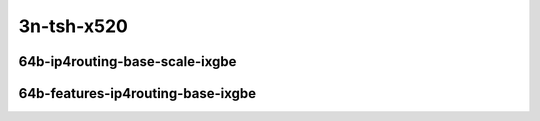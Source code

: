 
.. raw:: latex

    \clearpage

.. raw:: html

    <script type="text/javascript">

        function getDocHeight(doc) {
            doc = doc || document;
            var body = doc.body, html = doc.documentElement;
            var height = Math.max( body.scrollHeight, body.offsetHeight,
                html.clientHeight, html.scrollHeight, html.offsetHeight );
            return height;
        }

        function setIframeHeight(id) {
            var ifrm = document.getElementById(id);
            var doc = ifrm.contentDocument? ifrm.contentDocument:
                ifrm.contentWindow.document;
            ifrm.style.visibility = 'hidden';
            ifrm.style.height = "10px"; // reset to minimal height ...
            // IE opt. for bing/msn needs a bit added or scrollbar appears
            ifrm.style.height = getDocHeight( doc ) + 4 + "px";
            ifrm.style.visibility = 'visible';
        }

    </script>

..
    ### 64b-?t?c-ip4routing-base-scale-ixgbe
    10ge2p1x520-dot1q-ip4base-ndrpdr
    10ge2p1x520-ethip4-ip4base-ndrpdr
    10ge2p1x520-ethip4-ip4scale20k-ndrpdr
    10ge2p1x520-ethip4-ip4scale200k-ndrpdr
    10ge2p1x520-ethip4-ip4scale2m-ndrpdr

    Tests.Vpp.Perf.Ip4.10Ge2P1X520-Dot1Q-Ip4Base-Ndrpdr.64B-1t1c-dot1q-ip4base-ndrpdr
    Tests.Vpp.Perf.Ip4.10Ge2P1X520-Ethip4-Ip4Base-Ndrpdr.64B-1t1c-ethip4-ip4base-ndrpdr
    Tests.Vpp.Perf.Ip4.10Ge2P1X520-Ethip4-Ip4Scale20K-Ndrpdr.64B-1t1c-ethip4-ip4scale20k-ndrpdr
    Tests.Vpp.Perf.Ip4.10Ge2P1X520-Ethip4-Ip4Scale200K-Ndrpdr.64B-1t1c-ethip4-ip4scale200k-ndrpdr
    Tests.Vpp.Perf.Ip4.10Ge2P1X520-Ethip4-Ip4Scale2M-Ndrpdr.64B-1t1c-ethip4-ip4scale2m-ndrpdr

    ### 64b-?t?c-features-ip4routing-base-ixgbe
    10ge2p1x520-ethip4-ip4base-ndrpdr
    10ge2p1x520-ethip4udp-ip4base-iacl50sf-10kflows-ndrpdr
    10ge2p1x520-ethip4udp-ip4base-iacl50sl-10kflows-ndrpdr
    10ge2p1x520-ethip4udp-ip4base-oacl50sf-10kflows-ndrpdr
    10ge2p1x520-ethip4udp-ip4base-oacl50sl-10kflows-ndrpdr
    10ge2p1x520-ethip4udp-ip4base-nat44-ndrpdr

    Tests.Vpp.Perf.Ip4.10Ge2P1X520-Ethip4-Ip4Base-Ndrpdr.64B-1t1c-ethip4-ip4base-ndrpdr
    Tests.Vpp.Perf.Ip4.10Ge2P1X520-Ethip4Udp-Ip4Base-Iacl50Sf-10Kflows-Ndrpdr.64B-1t1c-ethip4udp-ip4base-iacl50sf-10kflows-ndrpdr
    Tests.Vpp.Perf.Ip4.10Ge2P1X520-Ethip4Udp-Ip4Base-Iacl50Sl-10Kflows-Ndrpdr.64B-1t1c-ethip4udp-ip4base-iacl50sl-10kflows-ndrpdr
    Tests.Vpp.Perf.Ip4.10Ge2P1X520-Ethip4Udp-Ip4Base-Oacl50Sf-10Kflows-Ndrpdr.64B-1t1c-ethip4udp-ip4base-oacl50sf-10kflows-ndrpdr
    Tests.Vpp.Perf.Ip4.10Ge2P1X520-Ethip4Udp-Ip4Base-Oacl50Sl-10Kflows-Ndrpdr.64B-1t1c-ethip4udp-ip4base-oacl50sl-10kflows-ndrpdr
    Tests.Vpp.Perf.Ip4.10Ge2P1X520-Ethip4Udp-Ip4Base-Nat44-Ndrpdr.64B-1t1c-ethip4udp-ip4base-nat44-ndrpdr

3n-tsh-x520
~~~~~~~~~~~

64b-ip4routing-base-scale-ixgbe
-------------------------------

.. raw:: html

    <center>
    <iframe id="11" onload="setIframeHeight(this.id)" width="700" frameborder="0" scrolling="no" src="../../_static/vpp/3n-tsh-x520-64b-ip4routing-base-scale-ixgbe-ndr-tsa.html"></iframe>
    <p><br></p>
    </center>

.. raw:: latex

    \begin{figure}[H]
        \centering
            \graphicspath{{../_build/_static/vpp/}}
            \includegraphics[clip, trim=0cm 0cm 5cm 0cm, width=0.70\textwidth]{3n-tsh-x520-64b-ip4routing-base-scale-ixgbe-ndr-tsa}
            \label{fig:3n-tsh-x520-64b-ip4routing-base-scale-ixgbe-ndr-tsa}
    \end{figure}

.. raw:: latex

    \clearpage

.. raw:: html

    <center>
    <iframe id="12" onload="setIframeHeight(this.id)" width="700" frameborder="0" scrolling="no" src="../../_static/vpp/3n-tsh-x520-64b-ip4routing-base-scale-ixgbe-pdr-tsa.html"></iframe>
    <p><br></p>
    </center>

.. raw:: latex

    \begin{figure}[H]
        \centering
            \graphicspath{{../_build/_static/vpp/}}
            \includegraphics[clip, trim=0cm 0cm 5cm 0cm, width=0.70\textwidth]{3n-tsh-x520-64b-ip4routing-base-scale-ixgbe-pdr-tsa}
            \label{fig:3n-tsh-x520-64b-ip4routing-base-scale-ixgbe-pdr-tsa}
    \end{figure}

.. raw:: latex

    \clearpage

64b-features-ip4routing-base-ixgbe
----------------------------------

.. raw:: html

    <center>
    <iframe id="21" onload="setIframeHeight(this.id)" width="700" frameborder="0" scrolling="no" src="../../_static/vpp/3n-tsh-x520-64b-features-ip4routing-base-ixgbe-ndr-tsa.html"></iframe>
    <p><br></p>
    </center>

.. raw:: latex

    \begin{figure}[H]
        \centering
            \graphicspath{{../_build/_static/vpp/}}
            \includegraphics[clip, trim=0cm 0cm 5cm 0cm, width=0.70\textwidth]{3n-tsh-x520-64b-features-ip4routing-base-ixgbe-ndr-tsa}
            \label{fig:3n-tsh-x520-64b-features-ip4routing-base-ixgbe-ndr-tsa}
    \end{figure}

.. raw:: latex

    \clearpage

.. raw:: html

    <center>
    <iframe id="22" onload="setIframeHeight(this.id)" width="700" frameborder="0" scrolling="no" src="../../_static/vpp/3n-tsh-x520-64b-features-ip4routing-base-ixgbe-pdr-tsa.html"></iframe>
    <p><br></p>
    </center>

.. raw:: latex

    \begin{figure}[H]
        \centering
            \graphicspath{{../_build/_static/vpp/}}
            \includegraphics[clip, trim=0cm 0cm 5cm 0cm, width=0.70\textwidth]{3n-tsh-x520-64b-features-ip4routing-base-ixgbe-pdr-tsa}
            \label{fig:3n-tsh-x520-64b-features-ip4routing-base-ixgbe-pdr-tsa}
    \end{figure}
